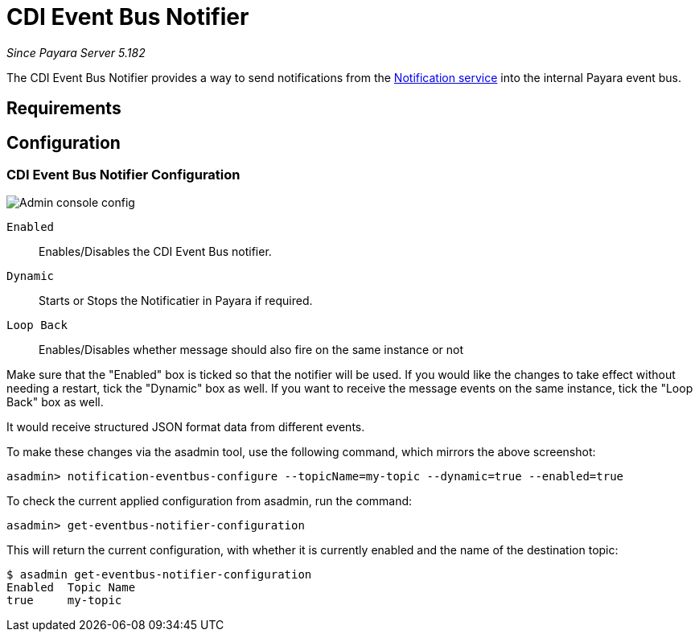 = CDI Event Bus Notifier

_Since Payara Server 5.182_

The CDI Event Bus Notifier provides a way to send notifications from the 
link:../notification-service.adoc[Notification service] into the internal Payara event bus.

[[requirements]]
== Requirements

[[configuration]]
== Configuration

[[notifier-configuration]]
=== CDI Event Bus Notifier Configuration

image:/images/notification-service/cdi-event-bus/cdi-event-bus-notif-config.png[Admin console config]

`Enabled`::
Enables/Disables the CDI Event Bus notifier.
`Dynamic`::
Starts or Stops the Notificatier in Payara if required.
`Loop Back`::
Enables/Disables whether message should also fire on the same instance or not

Make sure that the "Enabled" box is ticked so that the notifier will be used. If you would like the changes to take effect without needing a restart, tick the "Dynamic" box as well. If you want to receive the message events on the same instance, tick the "Loop Back" box as well.

It would receive structured JSON format data from different events.

To make these changes via the asadmin tool, use the following command, which mirrors the above screenshot:

[source, shell]
----
asadmin> notification-eventbus-configure --topicName=my-topic --dynamic=true --enabled=true
----

To check the current applied configuration from asadmin, run the command:

[source, shell]
----
asadmin> get-eventbus-notifier-configuration
----

This will return the current configuration, with whether it is currently enabled and the name of the destination topic:

[source, shell]
----
$ asadmin get-eventbus-notifier-configuration
Enabled  Topic Name  
true     my-topic
----

